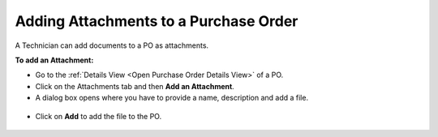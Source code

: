 **************************************
Adding Attachments to a Purchase Order
**************************************

A Technician can add documents to a PO as attachments. 

**To add an Attachment:**

- Go to the :ref:`Details View <Open Purchase Order Details View>` of a PO.

- Click on the Attachments tab and then **Add an Attachment**.

- A dialog box opens where you have to provide a name, description and add a file. 

.. _pur-29:
.. figure:: https://s3-ap-southeast-1.amazonaws.com/flotomate-resources/purchase-management/PUR-29.png
    :align: center
    :alt: figure 29

- Click on **Add** to add the file to the PO.

.. _pur-30:
.. figure:: https://s3-ap-southeast-1.amazonaws.com/flotomate-resources/purchase-management/PUR-30.png
    :align: center
    :alt: figure 30